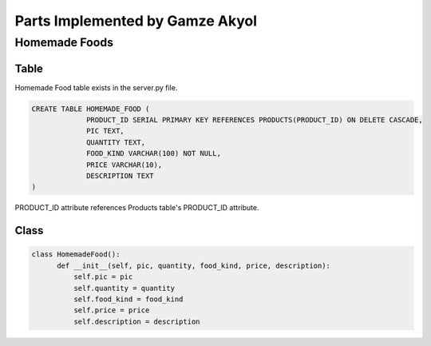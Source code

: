 Parts Implemented by Gamze Akyol
================================

**************
Homemade Foods
**************

Table
-----

Homemade Food table exists in the server.py file.

.. code-block:: sql

       CREATE TABLE HOMEMADE_FOOD (
                    PRODUCT_ID SERIAL PRIMARY KEY REFERENCES PRODUCTS(PRODUCT_ID) ON DELETE CASCADE,
                    PIC TEXT,
                    QUANTITY TEXT,
                    FOOD_KIND VARCHAR(100) NOT NULL,
                    PRICE VARCHAR(10),
                    DESCRIPTION TEXT
       )

PRODUCT_ID attribute references Products table's PRODUCT_ID attribute.

Class
-----

.. code-block:: python

        class HomemadeFood():
              def __init__(self, pic, quantity, food_kind, price, description):
                  self.pic = pic
                  self.quantity = quantity
                  self.food_kind = food_kind
                  self.price = price
                  self.description = description
